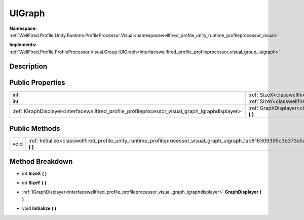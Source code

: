 .. _classwellfired_profile_unity_runtime_profileprocessor_visual_graph_uigraph:

UIGraph
========

**Namespace:** :ref:`WellFired.Profile.Unity.Runtime.ProfileProcessor.Visual<namespacewellfired_profile_unity_runtime_profileprocessor_visual>`

**Implements:** :ref:`WellFired.Profile.ProfileProcessor.Visual.Group.IUIGraph<interfacewellfired_profile_profileprocessor_visual_group_iuigraph>`


Description
------------



Public Properties
------------------

+---------------------------------------------------------------------------------------------------+----------------------------------------------------------------------------------------------------------------------------------------------------+
|int                                                                                                |:ref:`SizeX<classwellfired_profile_unity_runtime_profileprocessor_visual_graph_uigraph_1ad7dc8bccebc59500aca5bc9d46c42e9c>` **(**  **)**            |
+---------------------------------------------------------------------------------------------------+----------------------------------------------------------------------------------------------------------------------------------------------------+
|int                                                                                                |:ref:`SizeY<classwellfired_profile_unity_runtime_profileprocessor_visual_graph_uigraph_1ad2f36be9e15290ab15e422aa955a206e>` **(**  **)**            |
+---------------------------------------------------------------------------------------------------+----------------------------------------------------------------------------------------------------------------------------------------------------+
|:ref:`IGraphDisplayer<interfacewellfired_profile_profileprocessor_visual_graph_igraphdisplayer>`   |:ref:`GraphDisplayer<classwellfired_profile_unity_runtime_profileprocessor_visual_graph_uigraph_1a50470caf9951aa7194bc5f63ef743e55>` **(**  **)**   |
+---------------------------------------------------------------------------------------------------+----------------------------------------------------------------------------------------------------------------------------------------------------+

Public Methods
---------------

+-------------+------------------------------------------------------------------------------------------------------------------------------------------------+
|void         |:ref:`Initialize<classwellfired_profile_unity_runtime_profileprocessor_visual_graph_uigraph_1ab816309395c3b373e5a9ed8ed69a2128>` **(**  **)**   |
+-------------+------------------------------------------------------------------------------------------------------------------------------------------------+

Method Breakdown
-----------------

.. _classwellfired_profile_unity_runtime_profileprocessor_visual_graph_uigraph_1ad7dc8bccebc59500aca5bc9d46c42e9c:

- int **SizeX** **(**  **)**

.. _classwellfired_profile_unity_runtime_profileprocessor_visual_graph_uigraph_1ad2f36be9e15290ab15e422aa955a206e:

- int **SizeY** **(**  **)**

.. _classwellfired_profile_unity_runtime_profileprocessor_visual_graph_uigraph_1a50470caf9951aa7194bc5f63ef743e55:

- :ref:`IGraphDisplayer<interfacewellfired_profile_profileprocessor_visual_graph_igraphdisplayer>` **GraphDisplayer** **(**  **)**

.. _classwellfired_profile_unity_runtime_profileprocessor_visual_graph_uigraph_1ab816309395c3b373e5a9ed8ed69a2128:

- void **Initialize** **(**  **)**

